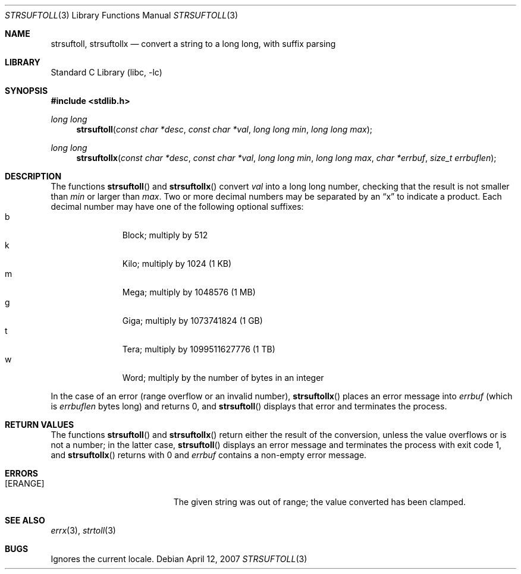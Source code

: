 .\"	$NetBSD: strsuftoll.3,v 1.7 2008/04/30 13:10:51 martin Exp $
.\"
.\" Copyright (c) 2002,2007 The NetBSD Foundation, Inc.
.\" All rights reserved.
.\"
.\" This code is derived from software contributed to The NetBSD Foundation
.\" by Luke Mewburn.
.\"
.\" Redistribution and use in source and binary forms, with or without
.\" modification, are permitted provided that the following conditions
.\" are met:
.\" 1. Redistributions of source code must retain the above copyright
.\"    notice, this list of conditions and the following disclaimer.
.\" 2. Redistributions in binary form must reproduce the above copyright
.\"    notice, this list of conditions and the following disclaimer in the
.\"    documentation and/or other materials provided with the distribution.
.\"
.\" THIS SOFTWARE IS PROVIDED BY THE NETBSD FOUNDATION, INC. AND CONTRIBUTORS
.\" ``AS IS'' AND ANY EXPRESS OR IMPLIED WARRANTIES, INCLUDING, BUT NOT LIMITED
.\" TO, THE IMPLIED WARRANTIES OF MERCHANTABILITY AND FITNESS FOR A PARTICULAR
.\" PURPOSE ARE DISCLAIMED.  IN NO EVENT SHALL THE FOUNDATION OR CONTRIBUTORS
.\" BE LIABLE FOR ANY DIRECT, INDIRECT, INCIDENTAL, SPECIAL, EXEMPLARY, OR
.\" CONSEQUENTIAL DAMAGES (INCLUDING, BUT NOT LIMITED TO, PROCUREMENT OF
.\" SUBSTITUTE GOODS OR SERVICES; LOSS OF USE, DATA, OR PROFITS; OR BUSINESS
.\" INTERRUPTION) HOWEVER CAUSED AND ON ANY THEORY OF LIABILITY, WHETHER IN
.\" CONTRACT, STRICT LIABILITY, OR TORT (INCLUDING NEGLIGENCE OR OTHERWISE)
.\" ARISING IN ANY WAY OUT OF THE USE OF THIS SOFTWARE, EVEN IF ADVISED OF THE
.\" POSSIBILITY OF SUCH DAMAGE.
.\"
.Dd April 12, 2007
.Dt STRSUFTOLL 3
.Os
.Sh NAME
.Nm strsuftoll ,
.Nm strsuftollx
.Nd "convert a string to a long long, with suffix parsing"
.Sh LIBRARY
.Lb libc
.Sh SYNOPSIS
.In stdlib.h
.Ft long long
.Fn strsuftoll "const char *desc" "const char *val" "long long min" "long long max"
.Ft long long
.Fn strsuftollx "const char *desc" "const char *val" "long long min" "long long max" "char *errbuf" "size_t errbuflen"
.Sh DESCRIPTION
The functions
.Fn strsuftoll
and
.Fn strsuftollx
convert
.Fa val
into a long long number,
checking that the result is not smaller than
.Fa min
or larger than
.Fa max .
Two or more decimal numbers may be separated by an
.Dq x
to indicate a product.
Each decimal number may have one of the following optional suffixes:
.Bl -tag -width 3n -offset indent -compact
.It b
Block; multiply by 512
.It k
Kilo; multiply by 1024 (1 KB)
.It m
Mega; multiply by 1048576 (1 MB)
.It g
Giga; multiply by 1073741824 (1 GB)
.It t
Tera; multiply by 1099511627776 (1 TB)
.It w
Word; multiply by the number of bytes in an integer
.El
.Pp
In the case of an error (range overflow or an invalid number),
.Fn strsuftollx
places an error message into
.Fa errbuf
(which is
.Fa errbuflen
bytes long) and returns 0,
and
.Fn strsuftoll
displays that error and terminates the process.
.Sh RETURN VALUES
The functions
.Fn strsuftoll
and
.Fn strsuftollx
return either the result of the conversion,
unless the value overflows or is not a number;
in the latter case,
.Fn strsuftoll
displays an error message and terminates the process with exit code 1,
and
.Fn strsuftollx
returns with 0 and
.Fa errbuf
contains a non-empty error message.
.Sh ERRORS
.Bl -tag -width Er
.It Bq Er ERANGE
The given string was out of range; the value converted has been clamped.
.El
.Sh SEE ALSO
.Xr errx 3 ,
.Xr strtoll 3
.Sh BUGS
Ignores the current locale.
